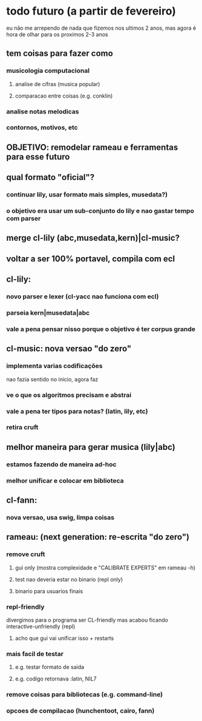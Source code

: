 * todo futuro (a partir de fevereiro)
  eu não me arrependo de nada que fizemos nos ultimos 2 anos, mas
  agora é hora de olhar para os proximos 2-3 anos
** tem coisas para fazer como
*** musicologia computacional
**** analise de cifras (musica popular)
**** comparacao entre coisas (e.g. conklin)
*** analise notas melodicas
*** contornos, motivos, etc
** OBJETIVO: remodelar rameau e ferramentas para esse futuro
** qual formato "oficial"?
*** continuar lily, usar formato mais simples, musedata?)
*** o objetivo era usar um sub-conjunto do lily e nao gastar tempo com parser
** merge cl-lily (abc,musedata,kern)|cl-music?
** voltar a ser 100% portavel, compila com ecl
** cl-lily:
*** novo parser e lexer (cl-yacc nao funciona com ecl)
*** parseia kern|musedata|abc
*** vale a pena pensar nisso porque o objetivo é ter corpus grande
** cl-music: nova versao "do zero"
*** implementa varias codificações
    nao fazia sentido no inicio, agora faz
*** ve o que os algoritmos precisam e abstrai
*** vale a pena ter tipos para notas? (latin, lily, etc)
*** retira cruft
** melhor maneira para gerar musica (lily|abc)
*** estamos fazendo de maneira ad-hoc
*** melhor unificar e colocar em biblioteca
** cl-fann:
*** nova versao, usa swig, limpa coisas
** rameau: (next generation: re-escrita "do zero")
*** remove cruft
**** gui only (mostra complexidade e "CALIBRATE EXPERTS" em rameau -h)
**** test nao deveria estar no binario (repl only)
**** binario para usuarios finais
*** repl-friendly
    divergimos para o programa ser CL-friendly mas acabou ficando
    interactive-unfriendly (repl)
**** acho que gui vai unificar isso + restarts
*** mais facil de testar
**** e.g. testar formato de saida
**** e.g. codigo retornava :latin, NIL7
*** remove coisas para bibliotecas (e.g. command-line)
*** opcoes de compilacao (hunchentoot, cairo, fann)
